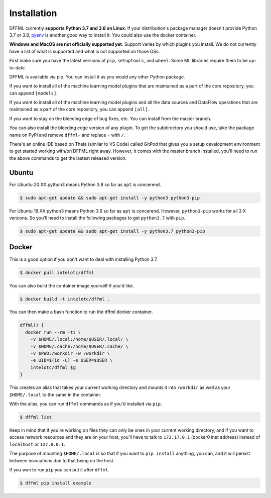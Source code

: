 Installation
============

DFFML currently **supports Python 3.7 and 3.8 on Linux**. If your distribution's
package manager doesn't provide Python 3.7 or 3.8,
`pyenv <https://github.com/pyenv/pyenv#simple-python-version-management-pyenv>`_
is another good way to install it. You could also use the docker container.

**Windows and MacOS are not officially supported yet**. Support varies by which
plugins you install. We do not currently have a list of what is supported and
what is not supported on those OSs.

First make sure you have the latest versions of ``pip``, ``setuptools``, and
``wheel``. Some ML libraries require them to be up-to-date.

.. tabs::

    .. group-tab:: Linux and MacOS

        .. consoletest::

            $ python3 -m pip install -U pip setuptools wheel

    .. group-tab:: Windows

        On Windows you may want to first create a virtual environment to avoid
        any permissions issues when running ``pip install``.

        .. code-block:: console

            C:\Users\username> python -m venv .venv
            C:\Users\username> .venv\Scripts\activate
            (.venv) C:\Users\username> python -m pip install -U pip setuptools wheel

DFFML is available via pip. You can install it as you would any other Python
package.

.. tabs::

    .. group-tab:: Linux and MacOS

        .. consoletest::

            $ python3 -m pip install -U dffml

    .. group-tab:: Windows

        .. code-block:: console

            (.venv) C:\Users\username> python -m pip install -U dffml

If you want to install all of the machine learning model plugins that are
maintained as a part of the core repository, you can append ``[models]``.

.. tabs::

    .. group-tab:: Linux and MacOS

        .. code-block:: console

            $ python3 -m pip install -U dffml[models]

    .. group-tab:: Windows

        .. code-block:: console

            (.venv) C:\Users\username> python -m pip install -U dffml[models]

If you want to install all of the machine learning model plugins and all the
data sources and DataFlow operations that are maintained as a part of the core
repository, you can append ``[all]``.

.. tabs::

    .. group-tab:: Linux and MacOS

        .. code-block:: console

            $ python3 -m pip install -U dffml[all]

    .. group-tab:: Windows

        .. code-block:: console

            (.venv) C:\Users\username> python -m pip install -U dffml[all]

If you want to stay on the bleeding edge of bug fixes, etc. You can install from
the master branch.

.. tabs::

    .. group-tab:: Linux and MacOS

        .. consoletest::

            $ python3 -m pip install -U "https://github.com/intel/dffml/archive/master.zip#egg=dffml"

    .. group-tab:: Windows

        .. code-block:: console

            (.venv) C:\Users\username> python -m pip install -U "https://github.com/intel/dffml/archive/master.zip#egg=dffml"

You can also install the bleeding edge version of any plugin. To get the
subdirectory you should use, take the package name on PyPi and remove ``dffml-``
and replace ``-`` with ``/``.

.. tabs::

    .. group-tab:: Linux and MacOS

        .. consoletest::

            $ python3 -m pip install -U "https://github.com/intel/dffml/archive/master.zip#egg=dffml" \
                "https://github.com/intel/dffml/archive/master.zip#egg=dffml-feature-git&subdirectory=feature/git"

    .. group-tab:: Windows

        .. code-block:: console

            (.venv) C:\Users\username> python -m pip install -U "https://github.com/intel/dffml/archive/master.zip#egg=dffml" ^
                "https://github.com/intel/dffml/archive/master.zip#egg=dffml-feature-git&subdirectory=feature/git"

There's an online IDE based on Theia (similar to VS Code) called GitPod that
gives you a setup development environment to get started working with/on DFFML
right away. However, it comes with the master branch installed, you'll need to
run the above commands to get the lastest released version.

.. image:: https://gitpod.io/button/open-in-gitpod.svg
   :target: https://gitpod.io/#https://github.com/intel/dffml

Ubuntu
------

For Ubuntu 20.XX python3 means Python 3.8 so far as ``apt`` is concerend.

.. code-block:: console

    $ sudo apt-get update && sudo apt-get install -y python3 python3-pip

For Ubuntu 18.XX python3 means Python 3.6 so far as ``apt`` is concerend.
However, ``python3-pip`` works for all 3.X versions. So you'll need to install
the following packages to get ``python3.7`` with ``pip``.

.. code-block:: console

    $ sudo apt-get update && sudo apt-get install -y python3.7 python3-pip

Docker
------

This is a good option if you don't want to deal with installing Python 3.7.

.. code-block:: console

    $ docker pull intelotc/dffml

You can also build the container image yourself if you'd like.

.. code-block:: console

    $ docker build -t intelotc/dffml .

You can then make a bash function to run the dffml docker container.

.. code-block:: bash

    dffml() {
      docker run --rm -ti \
        -v $HOME/.local:/home/$USER/.local/ \
        -v $HOME/.cache:/home/$USER/.cache/ \
        -v $PWD:/workdir -w /workdir \
        -e UID=$(id -u) -e USER=$USER \
        intelotc/dffml $@
    }

This creates an alias that takes your current working directory and mounts it
into ``/workdir`` as well as your ``$HOME/.local`` to the same in the container.

With the alias, you can run ``dffml`` commands as if you'd installed via
``pip``.

.. code-block:: console

    $ dffml list

Keep in mind that if you're working on files they can only be ones in your
current working directory, and if you want to access network resources and they
are on your host, you'll have to talk to ``172.17.0.1`` (docker0 inet address)
instead of ``localhost`` or ``127.0.0.1``.

The purpose of mounting ``$HOME/.local`` is so that if you want to
``pip install`` anything, you can, and it will persist between invocations due
to that being on the host.

If you wan to run ``pip`` you can put it after ``dffml``.

.. code-block:: console

    $ dffml pip install example
